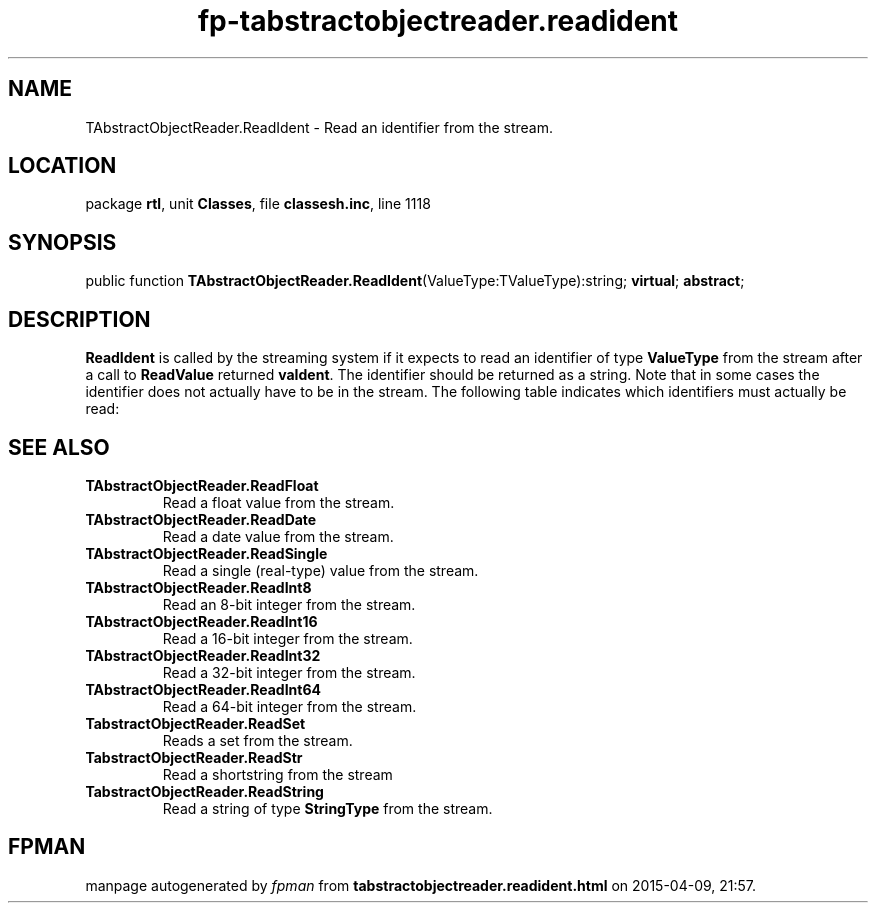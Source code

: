 .\" file autogenerated by fpman
.TH "fp-tabstractobjectreader.readident" 3 "2014-03-14" "fpman" "Free Pascal Programmer's Manual"
.SH NAME
TAbstractObjectReader.ReadIdent - Read an identifier from the stream.
.SH LOCATION
package \fBrtl\fR, unit \fBClasses\fR, file \fBclassesh.inc\fR, line 1118
.SH SYNOPSIS
public function \fBTAbstractObjectReader.ReadIdent\fR(ValueType:TValueType):string; \fBvirtual\fR; \fBabstract\fR;
.SH DESCRIPTION
\fBReadIdent\fR is called by the streaming system if it expects to read an identifier of type \fBValueType\fR from the stream after a call to \fBReadValue\fR returned \fBvaIdent\fR. The identifier should be returned as a string. Note that in some cases the identifier does not actually have to be in the stream. The following table indicates which identifiers must actually be read:


.SH SEE ALSO
.TP
.B TAbstractObjectReader.ReadFloat
Read a float value from the stream.
.TP
.B TAbstractObjectReader.ReadDate
Read a date value from the stream.
.TP
.B TAbstractObjectReader.ReadSingle
Read a single (real-type) value from the stream.
.TP
.B TAbstractObjectReader.ReadInt8
Read an 8-bit integer from the stream.
.TP
.B TAbstractObjectReader.ReadInt16
Read a 16-bit integer from the stream.
.TP
.B TAbstractObjectReader.ReadInt32
Read a 32-bit integer from the stream.
.TP
.B TAbstractObjectReader.ReadInt64
Read a 64-bit integer from the stream.
.TP
.B TabstractObjectReader.ReadSet
Reads a set from the stream.
.TP
.B TabstractObjectReader.ReadStr
Read a shortstring from the stream
.TP
.B TabstractObjectReader.ReadString
Read a string of type \fBStringType\fR from the stream.

.SH FPMAN
manpage autogenerated by \fIfpman\fR from \fBtabstractobjectreader.readident.html\fR on 2015-04-09, 21:57.

